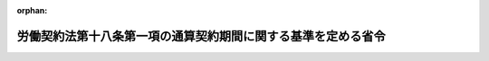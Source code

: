 .. _424M60000100148_20130401_000000000000000:

:orphan:

==============================================================
労働契約法第十八条第一項の通算契約期間に関する基準を定める省令
==============================================================

.. raw:: html
    
    
    <main id="contentsLaw" class="active">
    <div id="innerDocument" class="active">
    
    
    
    
    <div style="margin-bottom: 12px;">
    <div id="lawTitleNo" style="font-size: 1.067rem; font-weight: bold;" class="_shokanBoxParent">平成二十四年厚生労働省令第百四十八号<div class="_shokanBox"></div>
    <div class="_inyoBox" id="_inyo_"></div>
    </div>
    <div id="lawTitle" style="margin-left: 3rem; font-size: 1.5rem; font-weight: bold; line-height: 1.25em;" class="_shokanBoxParent">
    <span data-xpath="">労働契約法第十八条第一項の通算契約期間に関する基準を定める省令</span><div class="_shokanBox" id="_shokan_"><div class="_shokanBtnIcons"></div></div>
    <div class="_inyoBox" id="_inyo_"></div>
    </div>
    </div><section id="EnactStatement" class="active EnactStatement"><div class="_div_EnactStatement _shokanBoxParent" style="text-indent: 1em;">
    <span data-xpath="">労働契約法（平成十九年法律第百二十八号）第十八条第二項の規定に基づき、労働契約法第十八条第一項の通算契約期間に関する基準を定める省令を次のように定める。</span><div class="_shokanBox" id="_shokan_"><div class="_shokanBtnIcons"></div></div>
    <div class="_inyoBox" id="_inyo_"></div>
    </div></section><section id="MainProvision" class="active MainProvision"><section id="" class="active Article"><div style="margin-left: 1em; font-weight: bold;" class="_div_ArticleCaption _shokanBoxParent">
    <span data-xpath="">（法第十八条第二項の厚生労働省令で定める基準）</span><div class="_shokanBox" id="_shokan_"><div class="_shokanBtnIcons"></div></div>
    <div class="_inyoBox" id="_inyo_"></div>
    </div>
    <div style="margin-left: 1em; text-indent: -1em;" id="" class="_div_ArticleTitle _shokanBoxParent">
    <span style="font-weight: bold;">第一条</span>　<span data-xpath="">労働契約法（以下「法」という。）第十八条第二項の厚生労働省令で定める基準は、次の各号に掲げる無契約期間（一の有期労働契約の契約期間が満了した日とその次の有期労働契約の契約期間の初日との間にこれらの契約期間のいずれにも含まれない期間がある場合の当該期間をいう。以下この条において同じ。）に応じ、それぞれ当該各号に定めるものであることとする。</span><div class="_shokanBox" id="_shokan_"><div class="_shokanBtnIcons"></div></div>
    <div class="_inyoBox" id="_inyo_"></div>
    </div>
    <div id="" style="margin-left: 2em; text-indent: -1em;" class="_div_ItemSentence _shokanBoxParent">
    <span style="font-weight: bold;">一</span>　<span data-xpath="">最初の雇入れの日後最初に到来する無契約期間（以下この項において「第一無契約期間」という。）</span>　<span data-xpath="">第一無契約期間の期間が、第一無契約期間の前にある有期労働契約の契約期間（二以上の有期労働契約がある場合は、その全ての契約期間を通算した期間）に二分の一を乗じて得た期間（六月を超えるときは六月とし、一月に満たない端数を生じたときはこれを一月として計算した期間とする。）未満であること。</span><div class="_shokanBox" id="_shokan_"><div class="_shokanBtnIcons"></div></div>
    <div class="_inyoBox" id="_inyo_"></div>
    </div>
    <div id="" style="margin-left: 2em; text-indent: -1em;" class="_div_ItemSentence _shokanBoxParent">
    <span style="font-weight: bold;">二</span>　<span data-xpath="">第一無契約期間の次に到来する無契約期間（以下この項において「第二無契約期間」という。）</span>　<span data-xpath="">次に掲げる場合に応じ、それぞれ次に定めるものであること。</span><div class="_shokanBox" id="_shokan_"><div class="_shokanBtnIcons"></div></div>
    <div class="_inyoBox" id="_inyo_"></div>
    </div>
    <div style="margin-left: 3em; text-indent: -1em;" class="_div_Subitem1Sentence _shokanBoxParent">
    <span style="font-weight: bold;">イ</span>　<span data-xpath="">第一無契約期間が前号に定めるものである場合</span>　<span data-xpath="">第二無契約期間の期間が、第二無契約期間の前にある全ての有期労働契約の契約期間を通算した期間に二分の一を乗じて得た期間（六月を超えるときは六月とし、一月に満たない端数を生じたときはこれを一月として計算した期間とする。）未満であること。</span><div class="_shokanBox" id="_shokan_"><div class="_shokanBtnIcons"></div></div>
    <div class="_inyoBox"></div>
    </div>
    <div style="margin-left: 3em; text-indent: -1em;" class="_div_Subitem1Sentence _shokanBoxParent">
    <span style="font-weight: bold;">ロ</span>　<span data-xpath="">イに掲げる場合以外の場合</span>　<span data-xpath="">第二無契約期間の期間が、第一無契約期間と第二無契約期間の間にある有期労働契約の契約期間（二以上の有期労働契約がある場合は、その全ての契約期間を通算した期間）に二分の一を乗じて得た期間（六月を超えるときは六月とし、一月に満たない端数を生じたときはこれを一月として計算した期間とする。）未満であること。</span><div class="_shokanBox" id="_shokan_"><div class="_shokanBtnIcons"></div></div>
    <div class="_inyoBox"></div>
    </div>
    <div id="" style="margin-left: 2em; text-indent: -1em;" class="_div_ItemSentence _shokanBoxParent">
    <span style="font-weight: bold;">三</span>　<span data-xpath="">第二無契約期間の次に到来する無契約期間（以下この項において「第三無契約期間」という。）</span>　<span data-xpath="">次に掲げる場合に応じ、それぞれ次に定めるものであること。</span><div class="_shokanBox" id="_shokan_"><div class="_shokanBtnIcons"></div></div>
    <div class="_inyoBox" id="_inyo_"></div>
    </div>
    <div style="margin-left: 3em; text-indent: -1em;" class="_div_Subitem1Sentence _shokanBoxParent">
    <span style="font-weight: bold;">イ</span>　<span data-xpath="">第二無契約期間が前号イに定めるものである場合</span>　<span data-xpath="">第三無契約期間の期間が、第三無契約期間の前にある全ての有期労働契約の契約期間を通算した期間に二分の一を乗じて得た期間（六月を超えるときは六月とし、一月に満たない端数を生じたときはこれを一月として計算した期間とする。）未満であること。</span><div class="_shokanBox" id="_shokan_"><div class="_shokanBtnIcons"></div></div>
    <div class="_inyoBox"></div>
    </div>
    <div style="margin-left: 3em; text-indent: -1em;" class="_div_Subitem1Sentence _shokanBoxParent">
    <span style="font-weight: bold;">ロ</span>　<span data-xpath="">第二無契約期間が前号ロに定めるものである場合</span>　<span data-xpath="">第三無契約期間の期間が、第一無契約期間と第三無契約期間の間にある全ての有期労働契約の契約期間を通算した期間に二分の一を乗じて得た期間（六月を超えるときは六月とし、一月に満たない端数を生じたときはこれを一月として計算した期間とする。）未満であること。</span><div class="_shokanBox" id="_shokan_"><div class="_shokanBtnIcons"></div></div>
    <div class="_inyoBox"></div>
    </div>
    <div style="margin-left: 3em; text-indent: -1em;" class="_div_Subitem1Sentence _shokanBoxParent">
    <span style="font-weight: bold;">ハ</span>　<span data-xpath="">イ又はロに掲げる場合以外の場合</span>　<span data-xpath="">第三無契約期間の期間が、第二無契約期間と第三無契約期間の間にある有期労働契約の契約期間（二以上の有期労働契約がある場合は、その全ての契約期間を通算した期間）に二分の一を乗じて得た期間（六月を超えるときは六月とし、一月に満たない端数を生じたときはこれを一月として計算した期間とする。）未満であること。</span><div class="_shokanBox" id="_shokan_"><div class="_shokanBtnIcons"></div></div>
    <div class="_inyoBox"></div>
    </div>
    <div id="" style="margin-left: 2em; text-indent: -1em;" class="_div_ItemSentence _shokanBoxParent">
    <span style="font-weight: bold;">四</span>　<span data-xpath="">第三無契約期間後に到来する無契約期間</span>　<span data-xpath="">当該無契約期間が、前三号の例により計算して得た期間未満であること。</span><div class="_shokanBox" id="_shokan_"><div class="_shokanBtnIcons"></div></div>
    <div class="_inyoBox" id="_inyo_"></div>
    </div>
    <div style="margin-left: 1em; text-indent: -1em;" class="_div_ParagraphSentence _shokanBoxParent">
    <span style="font-weight: bold;">２</span>　<span data-xpath="">前項の規定により通算の対象となるそれぞれの有期労働契約の契約期間に一月に満たない端数がある場合は、これらの端数の合算については、三十日をもって一月とする。</span><div class="_shokanBox" id="_shokan_"><div class="_shokanBtnIcons"></div></div>
    <div class="_inyoBox" id="_inyo_"></div>
    </div></section><section id="" class="active Article"><div style="margin-left: 1em; font-weight: bold;" class="_div_ArticleCaption _shokanBoxParent">
    <span data-xpath="">（法第十八条第二項の厚生労働省令で定める期間）</span><div class="_shokanBox" id="_shokan_"><div class="_shokanBtnIcons"></div></div>
    <div class="_inyoBox" id="_inyo_"></div>
    </div>
    <div style="margin-left: 1em; text-indent: -1em;" id="" class="_div_ArticleTitle _shokanBoxParent">
    <span style="font-weight: bold;">第二条</span>　<span data-xpath="">法第十八条第二項の厚生労働省令で定める期間は、同項の当該一の有期労働契約の契約期間に二分の一を乗じて得た期間（一月に満たない端数を生じたときは、これを一月として計算した期間とする。）とする。</span><div class="_shokanBox" id="_shokan_"><div class="_shokanBtnIcons"></div></div>
    <div class="_inyoBox" id="_inyo_"></div>
    </div></section></section><section id="" class="active SupplProvision"><div class="_div_SupplProvisionLabel SupplProvisionLabel _shokanBoxParent" style="margin-bottom: 10px; margin-left: 3em; font-weight: bold;">
    <span data-xpath="">附　則</span><div class="_shokanBox" id="_shokan_"><div class="_shokanBtnIcons"></div></div>
    <div class="_inyoBox" id="_inyo_"></div>
    </div>
    <section class="active Paragraph"><div style="margin-left: 1em; text-indent: -1em;" class="_div_ParagraphSentence _shokanBoxParent">
    <span style="font-weight: bold;">１</span>　<span data-xpath="">この省令は、労働契約法の一部を改正する法律（平成二十四年法律第五十六号）附則第一項ただし書に規定する規定の施行の日（平成二十五年四月一日）から施行する。</span><div class="_shokanBox" id="_shokan_"><div class="_shokanBtnIcons"></div></div>
    <div class="_inyoBox" id="_inyo_"></div>
    </div></section><section class="active Paragraph"><div style="margin-left: 1em; text-indent: -1em;" class="_div_ParagraphSentence _shokanBoxParent">
    <span style="font-weight: bold;">２</span>　<span data-xpath="">第一条第一項の規定は、この省令の施行の日以後の日を契約期間の初日とする期間の定めのある労働契約について適用する。</span><div class="_shokanBox" id="_shokan_"><div class="_shokanBtnIcons"></div></div>
    <div class="_inyoBox" id="_inyo_"></div>
    </div></section></section>
    
    
    
    
    
    </div>
    </main>
    
    
